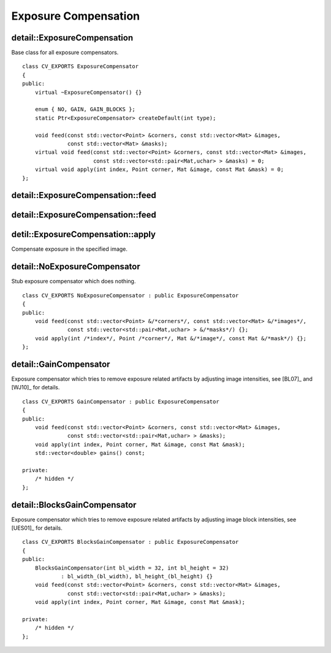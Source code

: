 Exposure Compensation
=====================

.. highlight:: cpp

detail::ExposureCompensation
----------------------------
.. ocv:class:: detail::ExposureCompensation

Base class for all exposure compensators. ::

    class CV_EXPORTS ExposureCompensator
    {
    public:
        virtual ~ExposureCompensator() {}

        enum { NO, GAIN, GAIN_BLOCKS };
        static Ptr<ExposureCompensator> createDefault(int type);

        void feed(const std::vector<Point> &corners, const std::vector<Mat> &images,
                  const std::vector<Mat> &masks);
        virtual void feed(const std::vector<Point> &corners, const std::vector<Mat> &images,
                          const std::vector<std::pair<Mat,uchar> > &masks) = 0;
        virtual void apply(int index, Point corner, Mat &image, const Mat &mask) = 0;
    };

detail::ExposureCompensation::feed
----------------------------------

.. ocv:function:: void detail::ExposureCompensation::feed(const std::vector<Point> &corners, const std::vector<Mat> &images, const std::vector<Mat> &masks)

    :param corners: Source image top-left corners

    :param images: Source images

    :param masks: Image masks to update

detail::ExposureCompensation::feed
----------------------------------

.. ocv:function:: void detail::ExposureCompensation::feed(const std::vector<Point> &corners, const std::vector<Mat> &images, const std::vector<std::pair<Mat,uchar> > &masks)

    :param corners: Source image top-left corners

    :param images: Source images

    :param masks: Image masks to update (second value in pair specifies the value which should be used to detect where image is)

detil::ExposureCompensation::apply
----------------------------------

Compensate exposure in the specified image.

.. ocv:function:: void detail::ExposureCompensation::apply(int index, Point corner, Mat &image, const Mat &mask)

    :param index: Image index

    :param corner: Image top-left corner

    :param image: Image to process

    :param mask: Image mask

detail::NoExposureCompensator
-----------------------------
.. ocv:class:: detail::NoExposureCompensator

Stub exposure compensator which does nothing. ::

    class CV_EXPORTS NoExposureCompensator : public ExposureCompensator
    {
    public:
        void feed(const std::vector<Point> &/*corners*/, const std::vector<Mat> &/*images*/,
                  const std::vector<std::pair<Mat,uchar> > &/*masks*/) {};
        void apply(int /*index*/, Point /*corner*/, Mat &/*image*/, const Mat &/*mask*/) {};
    };

.. seealso:: :ocv:class:`detail::ExposureCompensation`

detail::GainCompensator
-----------------------
.. ocv:class:: detail::GainCompensator

Exposure compensator which tries to remove exposure related artifacts by adjusting image intensities, see [BL07]_ and [WJ10]_ for details. ::

    class CV_EXPORTS GainCompensator : public ExposureCompensator
    {
    public:
        void feed(const std::vector<Point> &corners, const std::vector<Mat> &images,
                  const std::vector<std::pair<Mat,uchar> > &masks);
        void apply(int index, Point corner, Mat &image, const Mat &mask);
        std::vector<double> gains() const;

    private:
        /* hidden */
    };

.. seealso:: :ocv:class:`detail::ExposureCompensation`

detail::BlocksGainCompensator
-----------------------------
.. ocv:class:: detail::BlocksGainCompensator

Exposure compensator which tries to remove exposure related artifacts by adjusting image block intensities, see [UES01]_ for details. ::

    class CV_EXPORTS BlocksGainCompensator : public ExposureCompensator
    {
    public:
        BlocksGainCompensator(int bl_width = 32, int bl_height = 32) 
                : bl_width_(bl_width), bl_height_(bl_height) {}
        void feed(const std::vector<Point> &corners, const std::vector<Mat> &images,
                  const std::vector<std::pair<Mat,uchar> > &masks);
        void apply(int index, Point corner, Mat &image, const Mat &mask);

    private:
        /* hidden */
    };

.. seealso:: :ocv:class:`detail::ExposureCompensation`

